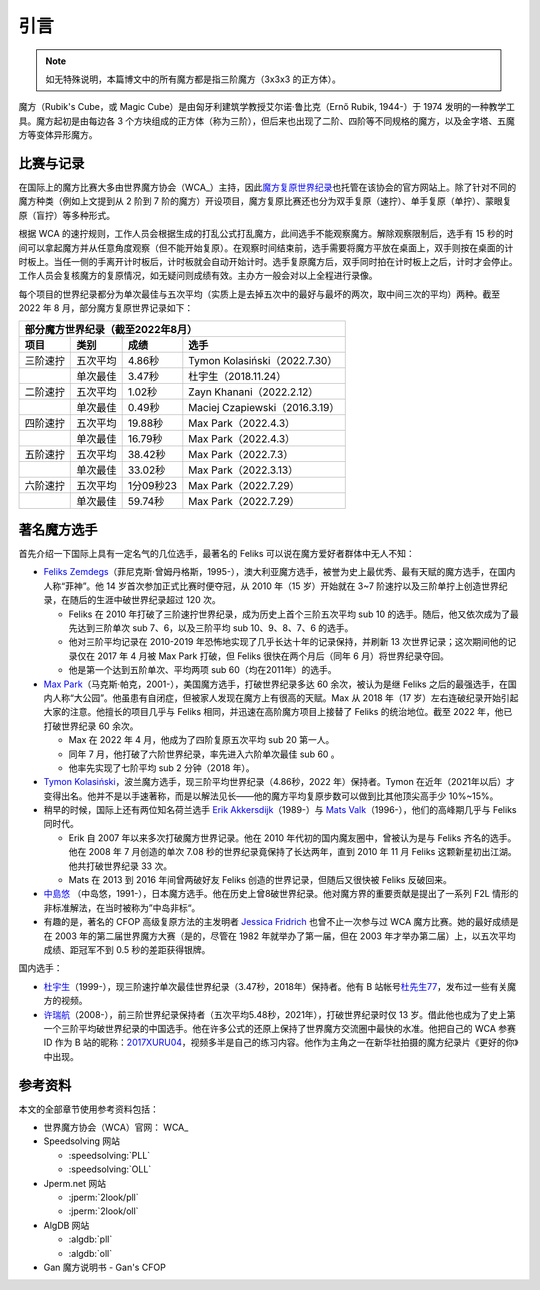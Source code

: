 引言
========

.. note:: 

    如无特殊说明，本篇博文中的所有魔方都是指三阶魔方（3x3x3 的正方体）。

魔方（Rubik's Cube，或 Magic Cube）是由匈牙利建筑学教授艾尔诺·鲁比克（Ernő Rubik, 1944-）于 1974 发明的一种教学工具。魔方起初是由每边各 3 个方块组成的正方体（称为三阶），但后来也出现了二阶、四阶等不同规格的魔方，以及金字塔、五魔方等变体异形魔方。


比赛与记录
-------------

在国际上的魔方比赛大多由世界魔方协会（WCA_）主持，因此\ `魔方复原世界纪录 <https://www.worldcubeassociation.org/results/records>`_\ 也托管在该协会的官方网站上。除了针对不同的魔方种类（例如上文提到从 2 阶到 7 阶的魔方）开设项目，魔方复原比赛还也分为双手复原（速拧）、单手复原（单拧）、蒙眼复原（盲拧）等多种形式。

根据 WCA 的速拧规则，工作人员会根据生成的打乱公式打乱魔方，此间选手不能观察魔方。解除观察限制后，选手有 15 秒的时间可以拿起魔方并从任意角度观察（但不能开始复原）。在观察时间结束前，选手需要将魔方平放在桌面上，双手则按在桌面的计时板上。当任一侧的手离开计时板后，计时板就会自动开始计时。选手复原魔方后，双手同时拍在计时板上之后，计时才会停止。工作人员会复核魔方的复原情况，如无疑问则成绩有效。主办方一般会对以上全程进行录像。

每个项目的世界纪录都分为单次最佳与五次平均（实质上是去掉五次中的最好与最坏的两次，取中间三次的平均）两种。截至 2022 年 8 月，部分魔方复原世界记录如下：

=================================  ========  =========  ================================
部分魔方世界纪录（截至2022年8月）
----------------------------------------------------------------------------------------
              项目                   类别      成绩                   选手
=================================  ========  =========  ================================
三阶速拧                           五次平均  4.86秒     Tymon Kolasiński（2022.7.30）
\                                  单次最佳  3.47秒     杜宇生（2018.11.24）
二阶速拧                           五次平均  1.02秒     Zayn Khanani（2022.2.12）
\                                  单次最佳  0.49秒     Maciej Czapiewski（2016.3.19）
四阶速拧                           五次平均  19.88秒    Max Park（2022.4.3）
\                                  单次最佳  16.79秒    Max Park（2022.4.3）
五阶速拧                           五次平均  38.42秒    Max Park（2022.7.3）
\                                  单次最佳  33.02秒    Max Park（2022.3.13）
六阶速拧                           五次平均  1分09秒23  Max Park（2022.7.29）
\                                  单次最佳  59.74秒    Max Park（2022.7.29）
=================================  ========  =========  ================================

著名魔方选手
-------------

首先介绍一下国际上具有一定名气的几位选手，最著名的 Feliks 可以说在魔方爱好者群体中无人不知：

* `Feliks Zemdegs`_\ （菲尼克斯·曾姆丹格斯，1995-），澳大利亚魔方选手，被誉为史上最优秀、最有天赋的魔方选手，在国内人称“菲神”。他 14 岁首次参加正式比赛时便夺冠，从 2010 年（15 岁）开始就在 3\~7 阶速拧以及三阶单拧上创造世界纪录，在随后的生涯中破世界纪录超过 120 次。
  
  * Feliks 在 2010 年打破了三阶速拧世界纪录，成为历史上首个三阶五次平均 sub 10 的选手。随后，他又依次成为了最先达到三阶单次 sub 7、6，以及三阶平均 sub 10、9、8、7、6 的选手。
  * 他对三阶平均记录在 2010-2019 年恐怖地实现了几乎长达十年的记录保持，并刷新 13 次世界记录；这次期间他的记录仅在 2017 年 4 月被 Max Park 打破，但 Feliks 很快在两个月后（同年 6 月）将世界纪录夺回。
  * 他是第一个达到五阶单次、平均两项 sub 60（均在2011年）的选手。

* `Max Park`_\ （马克斯·帕克，2001-），美国魔方选手，打破世界纪录多达 60 余次，被认为是继 Feliks 之后的最强选手，在国内人称“大公园”。他虽患有自闭症，但被家人发现在魔方上有很高的天赋。Max 从 2018 年（17 岁）左右连破纪录开始引起大家的注意。他擅长的项目几乎与 Feliks 相同，并迅速在高阶魔方项目上接替了 Feliks 的统治地位。截至 2022 年，他已打破世界纪录 60 余次。
  
  * Max 在 2022 年 4 月，他成为了四阶复原五次平均 sub 20 第一人。
  * 同年 7 月，他打破了六阶世界纪录，率先进入六阶单次最佳 sub 60 。
  * 他率先实现了七阶平均 sub 2 分钟（2018 年）。

* `Tymon Kolasiński`_\ ，波兰魔方选手，现三阶平均世界纪录（4.86秒，2022 年）保持者。Tymon 在近年（2021年以后）才变得出名。他并不是以手速著称，而是以解法见长——他的魔方平均复原步数可以做到比其他顶尖高手少 10\%~15\%。
* 稍早的时候，国际上还有两位知名荷兰选手 `Erik Akkersdijk`_\ （1989-）与 `Mats Valk`_\ （1996-），他们的高峰期几乎与 Feliks 同时代。
  
  * Erik 自 2007 年以来多次打破魔方世界记录。他在 2010 年代初的国内魔友圈中，曾被认为是与 Feliks 齐名的选手。他在 2008 年 7 月创造的单次 7.08 秒的世界纪录竟保持了长达两年，直到 2010 年 11 月 Feliks 这颗新星初出江湖。他共打破世界纪录 33 次。
  * Mats 在 2013 到 2016 年间曾两破好友 Feliks 创造的世界记录，但随后又很快被 Feliks 反破回来。

* `中島悠`_ （中岛悠，1991-），日本魔方选手。他在历史上曾8破世界纪录。他对魔方界的重要贡献是提出了一系列 F2L 情形的非标准解法，在当时被称为”中岛非标“。
* 有趣的是，著名的 CFOP 高级复原方法的主发明者 `Jessica Fridrich`_ 也曾不止一次参与过 WCA 魔方比赛。她的最好成绩是在 2003 年的第二届世界魔方大赛（是的，尽管在 1982 年就举办了第一届，但在 2003 年才举办第二届）上，以五次平均成绩、距冠军不到 0.5 秒的差距获得银牌。

国内选手：

* `杜宇生`_\ （1999-），现三阶速拧单次最佳世界纪录（3.47秒，2018年）保持者。他有 B 站帐号\ `杜先生77 <https://space.bilibili.com/360718850>`_\ ，发布过一些有关魔方的视频。
* `许瑞航`_\ （2008-），前三阶世界纪录保持者（五次平均5.48秒，2021年），打破世界纪录时仅 13 岁。借此他也成为了史上第一个三阶平均破世界纪录的中国选手。他在许多公式的还原上保持了世界魔方交流圈中最快的水准。他把自己的 WCA 参赛 ID 作为 B 站的昵称：\ `2017XURU04 <https://space.bilibili.com/496574125>`_\ ，视频多半是自己的练习内容。他作为主角之一在新华社拍摄的魔方纪录片《更好的你》中出现。


参考资料
-------------

本文的全部章节使用参考资料包括：

* 世界魔方协会（WCA）官网： WCA_
* Speedsolving 网站
  
  * :speedsolving:`PLL`
  * :speedsolving:`OLL`

* Jperm.net 网站
  
  * :jperm:`2look/pll`
  * :jperm:`2look/oll`

* AlgDB 网站
  
  * :algdb:`pll`
  * :algdb:`oll`

* Gan 魔方说明书 - Gan's CFOP

.. _`Feliks Zemdegs`: https://www.worldcubeassociation.org/persons/2009ZEMD01
.. _`Max Park`: https://www.worldcubeassociation.org/persons/2012PARK03
.. _`Tymon Kolasiński`: https://www.worldcubeassociation.org/persons/2016KOLA02
.. _`Erik Akkersdijk`: https://www.worldcubeassociation.org/persons/2005AKKE01
.. _`Mats Valk`: https://www.worldcubeassociation.org/persons/2007VALK01
.. _`中島悠`: https://www.worldcubeassociation.org/persons/2007NAKA03
.. _`Jessica Fridrich`: https://www.worldcubeassociation.org/persons/1982FRID01
.. _`杜宇生`: https://www.worldcubeassociation.org/persons/2015DUYU01
.. _`许瑞航`: https://www.worldcubeassociation.org/persons/2017XURU04
